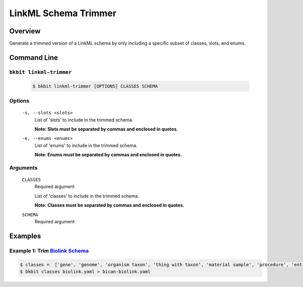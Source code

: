 .. _linkml_trimmer:

LinkML Schema Trimmer
----------------------

Overview
.........
Generate a trimmed version of a LinkML schema by only including a specific subset of classes, slots, and enums.


Command Line
.............

``bkbit linkml-trimmer``
,,,,,,,,,,,,,,,,,,,,,,,,

    .. code-block:: bash
        
        $ bkbit linkml-trimmer [OPTIONS] CLASSES SCHEMA

Options
,,,,,,,

    ``-s, --slots <slots>``
        List of 'slots' to include in the trimmed schema.

        **Note: Slots must be separated by commas and enclosed in quotes.**

    ``-e, --enums <enums>``
        List of 'enums' to include in the trimmed schema.

        **Note: Enums must be separated by commas and enclosed in quotes.**
    
Arguments
,,,,,,,,,

    ``CLASSES``
        Required argument

        List of 'classes' to include in the trimmed schema.

        **Note: Classes must be separated by commas and enclosed in quotes.**

    ``SCHEMA``
        Required argument


Examples
.........

Example 1: Trim `Biolink Schema <https://biolink.github.io/biolink-model/>`_
,,,,,,,,,,,,,,,,,,,,,,,,,,,,,,,

.. code-block:: bash

    $ classes =  ['gene', 'genome', 'organism taxon', 'thing with taxon', 'material sample', 'procedure', 'entity', 'activity', 'named thing']
    $ bkbit classes biolink.yaml > bican-biolink.yaml